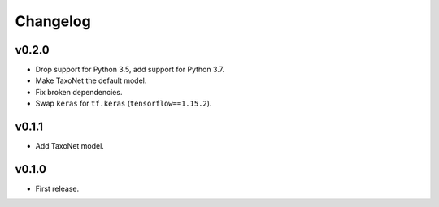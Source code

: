 .. _changes:

Changelog
---------
v0.2.0
~~~~~~
- Drop support for Python 3.5, add support for Python 3.7.
- Make TaxoNet the default model.
- Fix broken dependencies.
- Swap ``keras`` for ``tf.keras`` (``tensorflow==1.15.2``).

v0.1.1
~~~~~~
- Add TaxoNet model.

v0.1.0
~~~~~~
- First release.

